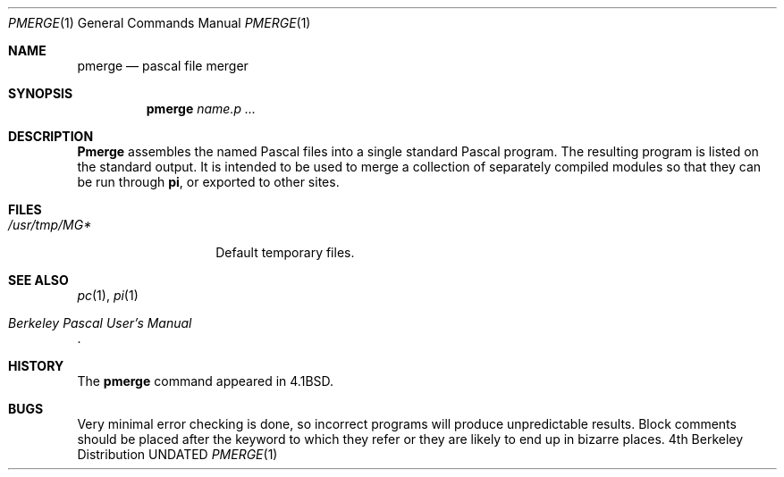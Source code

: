 .\" Copyright (c) 1980, 1990 The Regents of the University of California.
.\" All rights reserved.
.\"
.\" %sccs.include.redist.roff%
.\"
.\"	@(#)pmerge.1	6.5 (Berkeley) 5/9/91
.\"
.Dd 
.Dt PMERGE 1
.Os BSD 4
.Sh NAME
.Nm pmerge
.Nd pascal file merger
.Sh SYNOPSIS
.Nm pmerge
.Ar name.p ...
.Sh DESCRIPTION
.Nm Pmerge
assembles the named Pascal files into a single standard Pascal program.
The resulting program is listed on the standard output.
It is intended to be used to merge a collection of separately compiled
modules so that they can be run through
.Ic pi ,
or exported to other sites.
.Sh FILES
.Bl -tag -width /usr/tmp/MG* -compact
.It Pa /usr/tmp/MG*
Default temporary files.
.El
.Sh SEE ALSO
.Xr pc 1 ,
.Xr pi 1
.Rs
.%T "Berkeley Pascal User's Manual"
.Re
.Sh HISTORY
The
.Nm pmerge
command appeared in
.Bx 4.1 .
.Sh BUGS
Very minimal error checking is done,
so incorrect programs will produce unpredictable results.
Block comments should be placed after the keyword to which they refer
or they are likely to end up in bizarre places.
